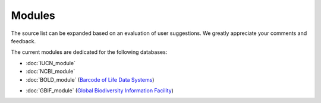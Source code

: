 Modules
=======

.. _modules:

.. note::
The source list can be expanded based on an evaluation of user suggestions. We greatly appreciate your comments and
feedback.

The current modules are dedicated for the following databases:

- :doc:`IUCN_module`
- :doc:`NCBI_module`


- :doc:`BOLD_module` (`Barcode of Life Data Systems`_)
.. _Barcode of Life Data Systems: https://boldsystems.org/

- :doc:`GBIF_module` (`Global Biodiversity Information Facility`_)
.. _Global Biodiversity Information Facility: https://www.gbif.org/





